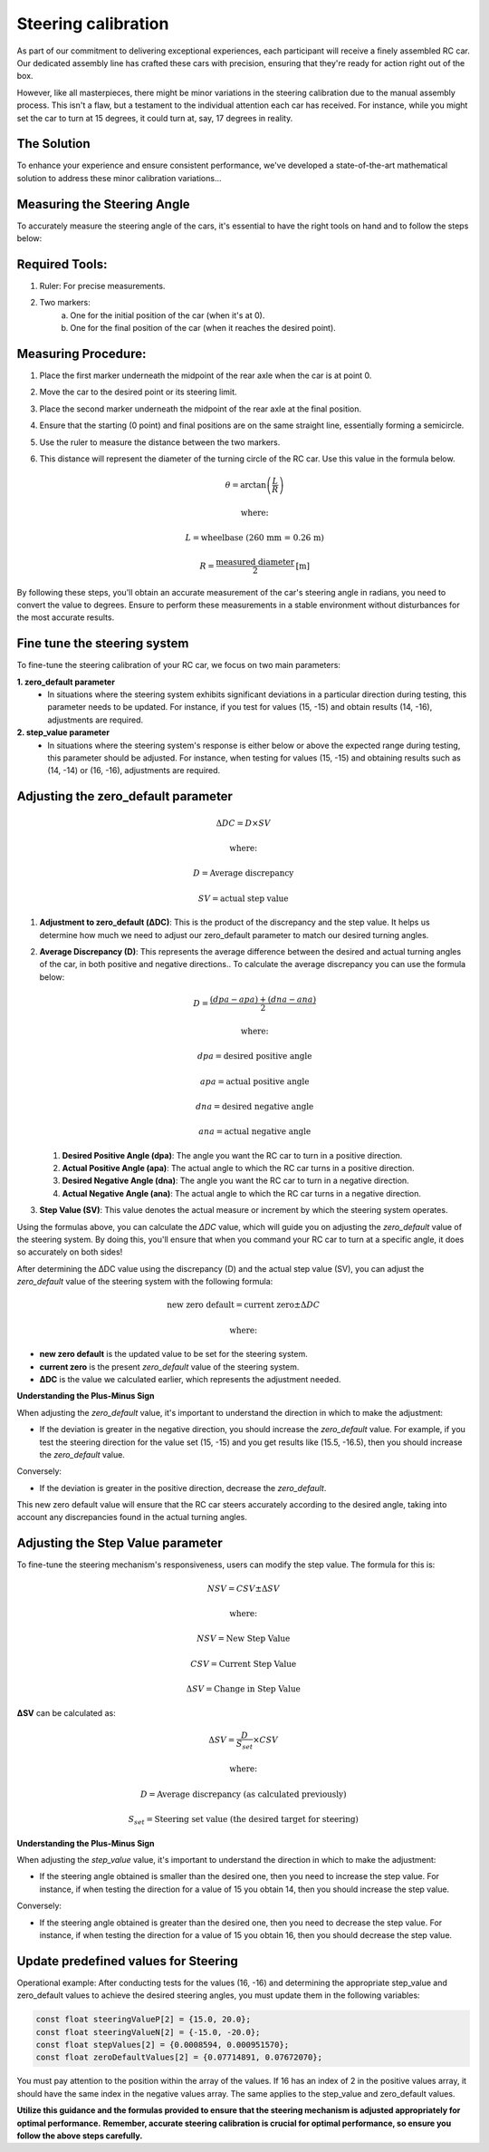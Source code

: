Steering calibration
=====================

As part of our commitment to delivering exceptional experiences, each participant will receive a finely assembled RC car. Our dedicated assembly line has crafted these cars with precision, ensuring that they're ready for action right out of the box.

However, like all masterpieces, there might be minor variations in the steering calibration due to the manual assembly process. This isn't a flaw, but a testament to the individual attention each car has received. For instance, while you might set the car to turn at 15 degrees, it could turn at, say, 17 degrees in reality.

The Solution
------------
To enhance your experience and ensure consistent performance, we've developed a state-of-the-art mathematical solution to address these minor calibration variations...

Measuring the Steering Angle
-----------------------------

To accurately measure the steering angle of the cars, it's essential to have the right tools on hand and to follow the steps below:

Required Tools:
----------------

1. Ruler: For precise measurements.
2. Two markers:
    a. One for the initial position of the car (when it's at 0).
    b. One for the final position of the car (when it reaches the desired point).

Measuring Procedure:
----------------------

1. Place the first marker underneath the midpoint of the rear axle when the car is at point 0.
2. Move the car to the desired point or its steering limit.
3. Place the second marker underneath the midpoint of the rear axle at the final position.
4. Ensure that the starting (0 point) and final positions are on the same straight line, essentially forming a semicircle.
5. Use the ruler to measure the distance between the two markers.
6. This distance will represent the diameter of the turning circle of the RC car. Use this value in the formula below.
   
   .. math:: \theta = \arctan\left(\frac{L}{R}\right)
   .. math:: \text{where:}
   .. math:: L = \text{wheelbase (260 mm = 0.26 m)}
   .. math:: R = \frac{\text{measured diameter}}{2} \text{[m]}

By following these steps, you'll obtain an accurate measurement of the car's steering angle in radians, you need to convert the value to degrees. Ensure to perform these measurements in a stable environment without disturbances for the most accurate results.

Fine tune the steering system
--------------------------------

To fine-tune the steering calibration of your RC car, we focus on two main parameters:

**1. zero_default parameter**
   - In situations where the steering system exhibits significant deviations in a particular direction during testing, this parameter needs to be updated. For instance, if you test for values (15, -15) and obtain results (14, -16), adjustments are required.
**2. step_value parameter**
   - In situations where the steering system's response is either below or above the expected range during testing, this parameter should be adjusted. For instance, when testing for values (15, -15) and obtaining results such as (14, -14) or (16, -16), adjustments are required.

Adjusting the zero_default parameter
---------------------------------------

.. math:: \Delta DC = D \times SV
.. math:: \text{where:}
.. math:: D = \text{Average discrepancy}
.. math:: SV = \text{actual step value}

1. **Adjustment to zero_default (ΔDC)**:
   This is the product of the discrepancy and the step value. It helps us determine how much we need to adjust our zero_default parameter to match our desired turning angles.

2. **Average Discrepancy (D)**:
   This represents the average difference between the desired and actual turning angles of the car, in both positive and negative directions.. To calculate the average discrepancy you can use the formula below:
   
   .. math:: D = \frac{(dpa - apa) + (dna - ana)}{2}
   .. math:: \text{where:}
   .. math:: dpa = \text{desired positive angle}
   .. math:: apa = \text{actual positive angle}
   .. math:: dna = \text{desired negative angle}
   .. math:: ana = \text{actual negative angle}

   1. **Desired Positive Angle (dpa)**: The angle you want the RC car to turn in a positive direction.
   2. **Actual Positive Angle (apa)**: The actual angle to which the RC car turns in a positive direction.
   3. **Desired Negative Angle (dna)**: The angle you want the RC car to turn in a negative direction.
   4. **Actual Negative Angle (ana)**: The actual angle to which the RC car turns in a negative direction.

3. **Step Value (SV)**:
   This value denotes the actual measure or increment by which the steering system operates.

Using the formulas above, you can calculate the `ΔDC` value, which will guide you on adjusting the `zero_default` value of the steering system. By doing this, you'll ensure that when you command your RC car to turn at a specific angle, it does so accurately on both sides!

After determining the ΔDC value using the discrepancy (D) and the actual step value (SV), you can adjust the `zero_default` value of the steering system with the following formula:

.. math:: \text{new zero default} = \text{current zero} \pm \Delta DC
.. math:: \text{where:}

- **new zero default** is the updated value to be set for the steering system.
- **current zero** is the present `zero_default` value of the steering system.
- **ΔDC** is the value we calculated earlier, which represents the adjustment needed.

**Understanding the Plus-Minus Sign**

When adjusting the `zero_default` value, it's important to understand the direction in which to make the adjustment:

- If the deviation is greater in the negative direction, you should increase the `zero_default` value. 
  For example, if you test the steering direction for the value set (15, -15) and you get results like (15.5, -16.5), then you should increase the `zero_default` value.

Conversely:

- If the deviation is greater in the positive direction, decrease the `zero_default`.

This new zero default value will ensure that the RC car steers accurately according to the desired angle, taking into account any discrepancies found in the actual turning angles.

Adjusting the Step Value parameter
-----------------------------------

To fine-tune the steering mechanism's responsiveness, users can modify the step value. The formula for this is:

.. math:: NSV = CSV \pm \Delta SV
.. math:: \text{where:}
.. math:: NSV = \text{New Step Value}
.. math:: CSV = \text{Current Step Value}
.. math:: \Delta SV = \text{Change in Step Value}

**ΔSV** can be calculated as:

.. math:: \Delta SV = \frac{D}{S_{set}} \times CSV
.. math:: \text{where:}
.. math:: D = \text{Average discrepancy (as calculated previously)}
.. math:: S_{set} = \text{Steering set value (the desired target for steering)}

**Understanding the Plus-Minus Sign**

When adjusting the `step_value` value, it's important to understand the direction in which to make the adjustment:

- If the steering angle obtained is smaller than the desired one, then you need to increase the step value. For instance, if when testing the direction for a value of 15 you obtain 14, then you should increase the step value.

Conversely:

- If the steering angle obtained is greater than the desired one, then you need to decrease the step value. For instance, if when testing the direction for a value of 15 you obtain 16, then you should decrease the step value.

**Update predefined values for Steering**
------------------------------------------

Operational example: After conducting tests for the values (16, -16) and determining the appropriate step_value and zero_default values to achieve the desired steering angles, you must update them in the following variables:

.. code-block:: cpp

   const float steeringValueP[2] = {15.0, 20.0};
   const float steeringValueN[2] = {-15.0, -20.0};
   const float stepValues[2] = {0.0008594, 0.000951570};
   const float zeroDefaultValues[2] = {0.07714891, 0.07672070};

You must pay attention to the position within the array of the values. If 16 has an index of 2 in the positive values array, it should have the same index in the negative values array. The same applies to the step_value and zero_default values.

**Utilize this guidance and the formulas provided to ensure that the steering mechanism is adjusted appropriately for optimal performance.**
**Remember, accurate steering calibration is crucial for optimal performance, so ensure you follow the above steps carefully.**